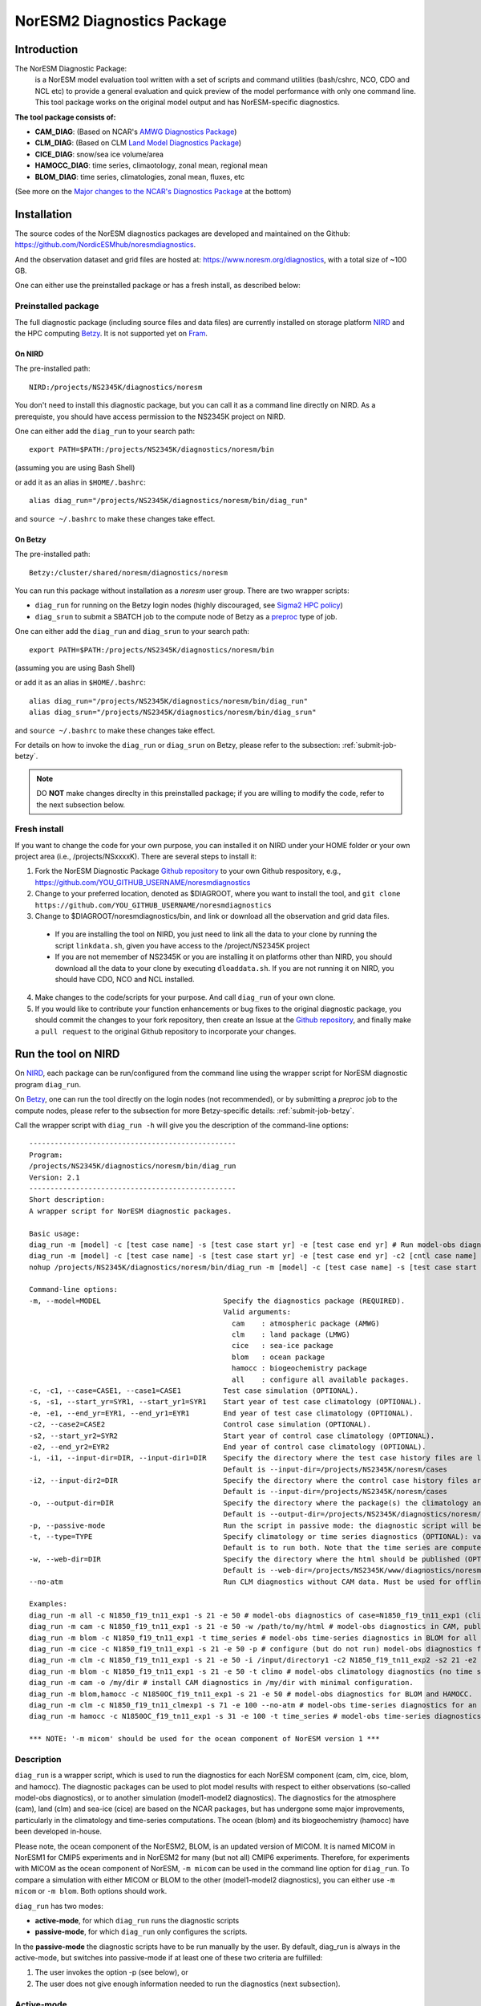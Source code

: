 .. _diag_run:

****************************
NorESM2 Diagnostics Package
****************************

Introduction
============

The NorESM Diagnostic Package:
  is a NorESM model evaluation tool written with a set of scripts and command utilities (bash/cshrc, NCO, CDO and NCL etc) to provide a general evaluation and quick preview of the model performance with only one command line. This tool package works on the original model output and has NorESM-specific diagnostics.

**The tool package consists of:**

* **CAM_DIAG**: (Based on NCAR's `AMWG Diagnostics Package <http://www.cesm.ucar.edu/working_groups/Atmosphere/amwg-diagnostics-package/>`_)
* **CLM_DIAG**: (Based on CLM `Land Model Diagnostics Package <http://www.cesm.ucar.edu/models/cesm1.2/clm/clm_diagpackage.html>`_)
* **CICE_DIAG**: snow/sea ice volume/area
* **HAMOCC_DIAG**: time series, climaotology, zonal mean, regional mean
* **BLOM_DIAG**: time series, climatologies, zonal mean, fluxes, etc

(See more on the `Major changes to the NCAR's Diagnostics Package`_ at the bottom)

Installation
============

The source codes of the NorESM diagnostics packages are developed and maintained on the Github:
https://github.com/NordicESMhub/noresmdiagnostics.

And the observation dataset and grid files are hosted at:
https://www.noresm.org/diagnostics, with a total size of ~100 GB.

One can either use the preinstalled package or has a fresh install, as described below:

Preinstalled package
----------------------------

The full diagnostic package (including source files and data files) are currently installed on storage platform NIRD_ and the HPC computing Betzy_. It is not supported yet on Fram_.

.. _NIRD: https://documentation.sigma2.no/files_storage/nird.html 
.. _Betzy: https://documentation.sigma2.no/hpc_machines/betzy.html
.. _Fram: https://documentation.sigma2.no/hpc_machines/fram.html

On NIRD
^^^^^^^
The pre-installed path::

  NIRD:/projects/NS2345K/diagnostics/noresm

You don't need to install this diagnostic package, but you can call it as a command line directly on NIRD. As a prerequiste, you should have access permission to the NS2345K project on NIRD.

One can either add the ``diag_run`` to your search path: ::

  export PATH=$PATH:/projects/NS2345K/diagnostics/noresm/bin
  
(assuming you are using Bash Shell)

or add it as an alias in ``$HOME/.bashrc``: :: 

  alias diag_run="/projects/NS2345K/diagnostics/noresm/bin/diag_run"

and ``source ~/.bashrc`` to make these changes take effect.

On Betzy
^^^^^^^^
The pre-installed path::

  Betzy:/cluster/shared/noresm/diagnostics/noresm

You can run this package without installation as a *noresm* user group. There are two wrapper scripts:

* ``diag_run`` for running on the Betzy login nodes (highly discouraged, see `Sigma2 HPC policy <https://documentation.sigma2.no/jobs/submitting.html>`_)
* ``diag_srun`` to submit a SBATCH job to the compute node of Betzy as a `preproc <https://documentation.sigma2.no/jobs/job_types/betzy_job_types.html#preproc>`_ type of job.

One can either add the ``diag_run`` and ``diag_srun`` to your search path: ::

  export PATH=$PATH:/projects/NS2345K/diagnostics/noresm/bin
  
(assuming you are using Bash Shell)

or add it as an alias in ``$HOME/.bashrc``: :: 

  alias diag_run="/projects/NS2345K/diagnostics/noresm/bin/diag_run"
  alias diag_srun="/projects/NS2345K/diagnostics/noresm/bin/diag_srun"

and ``source ~/.bashrc`` to make these changes take effect.

For details on how to invoke the ``diag_run`` or ``diag_srun`` on Betzy, please refer to the subsection: :ref:`submit-job-betzy`.

.. note::
    DO **NOT** make changes direclty in this preinstalled package; if you are willing to modify the code, refer to the next subsection below.

Fresh install
---------------------------
If you want to change the code for your own purpose, you can installed it on NIRD under your HOME folder or your own project area (i.e., /projects/NSxxxxK). There are several steps to install it:


1. Fork the NorESM Diagnostic Package `Github repository <https://github.com/NordicESMhub/noresmdiagnostics>`_ to your own Github respository, e.g., https://github.com/YOU_GITHUB_USERNAME/noresmdiagnostics
2. Change to your preferred location, denoted as $DIAGROOT, where you want to install the tool, and ``git clone https://github.com/YOU_GITHUB_USERNAME/noresmdiagnostics``
3. Change to $DIAGROOT/noresmdiagnostics/bin, and link or download all the observation and grid data files.

  - If you are installing the tool on NIRD, you just need to link all the data to your clone by running the script ``linkdata.sh``, given you have access to the /project/NS2345K project
  - If you are not memember of NS2345K or you are installing it on platforms other than NIRD, you should download all the data to your clone by executing ``dloaddata.sh``. If you are not running it on NIRD, you should have CDO, NCO and NCL installed.
4. Make changes to the code/scripts for your purpose. And call ``diag_run`` of your own clone.
5. If you would like to contribute your function enhancements or bug fixes to the original diagnostic package, you should commit the changes to your fork repository, then create an Issue at the `Github repository <https://github.com/NordicESMhub/noresmdiagnostics>`_, and finally make a ``pull request``  to the original Github repository to incorporate your changes.

Run the tool on NIRD
============

On NIRD_, each package can be run/configured from the command line using the wrapper script for NorESM diagnostic program ``diag_run``.

On Betzy_, one can run the tool directly on the login nodes (not recommended), or by submitting a *preproc* job to the compute nodes, please refer to the subsection for more Betzy-specific details: :ref:`submit-job-betzy`.

Call the wrapper script with ``diag_run -h`` will give you the description of the command-line options: ::

  -------------------------------------------------
  Program:
  /projects/NS2345K/diagnostics/noresm/bin/diag_run
  Version: 2.1
  -------------------------------------------------
  Short description:
  A wrapper script for NorESM diagnostic packages.
  
  Basic usage:
  diag_run -m [model] -c [test case name] -s [test case start yr] -e [test case end yr] # Run model-obs diagnostics
  diag_run -m [model] -c [test case name] -s [test case start yr] -e [test case end yr] -c2 [cntl case name] -s2 [cntl case start yr] -e2 [cntl case end yr] # Run model1-model2 diagnostics
  nohup /projects/NS2345K/diagnostics/noresm/bin/diag_run -m [model] -c [test case name] -s [test case start yr] -e [test case end yr] &> out & # Run model-obs diagnostics in the background with nohup
  
  Command-line options:
  -m, --model=MODEL                             Specify the diagnostics package (REQUIRED).
                                                Valid arguments:
                                                  cam    : atmospheric package (AMWG)
                                                  clm    : land package (LMWG)
                                                  cice   : sea-ice package
                                                  blom   : ocean package
                                                  hamocc : biogeochemistry package
                                                  all    : configure all available packages.
  -c, -c1, --case=CASE1, --case1=CASE1          Test case simulation (OPTIONAL).
  -s, -s1, --start_yr=SYR1, --start_yr1=SYR1    Start year of test case climatology (OPTIONAL).
  -e, -e1, --end_yr=EYR1, --end_yr1=EYR1        End year of test case climatology (OPTIONAL).
  -c2, --case2=CASE2                            Control case simulation (OPTIONAL).
  -s2, --start_yr2=SYR2                         Start year of control case climatology (OPTIONAL).
  -e2, --end_yr2=EYR2                           End year of control case climatology (OPTIONAL).
  -i, -i1, --input-dir=DIR, --input-dir1=DIR    Specify the directory where the test case history files are located (OPTIONAL).
                                                Default is --input-dir=/projects/NS2345K/noresm/cases
  -i2, --input-dir2=DIR                         Specify the directory where the control case history files are located (OPTIONAL).
                                                Default is --input-dir=/projects/NS2345K/noresm/cases
  -o, --output-dir=DIR                          Specify the directory where the package(s) the climatology and time-series files should be stored (OPTIONAL).
                                                Default is --output-dir=/projects/NS2345K/diagnostics/noresm/out/$USER
  -p, --passive-mode                            Run the script in passive mode: the diagnostic script will be configured but not executed (OPTIONAL).
  -t, --type=TYPE                               Specify climatology or time series diagnostics (OPTIONAL): valid options are --type=climo and --type=time_series.
                                                Default is to run both. Note that the time series are computed over the entire simulation.
  -w, --web-dir=DIR                             Specify the directory where the html should be published (OPTIONAL).
                                                Default is --web-dir=/projects/NS2345K/www/diagnostics/noresm/$USER
  --no-atm                                      Run CLM diagnostics without CAM data. Must be used for offline CLM simulations.
  
  Examples:
  diag_run -m all -c N1850_f19_tn11_exp1 -s 21 -e 50 # model-obs diagnostics of case=N1850_f19_tn11_exp1 (climatology between yrs 21 and 50) for all model components.
  diag_run -m cam -c N1850_f19_tn11_exp1 -s 21 -e 50 -w /path/to/my/html # model-obs diagnostics in CAM, publish the html in /path/to/my/html.
  diag_run -m blom -c N1850_f19_tn11_exp1 -t time_series # model-obs time-series diagnostics in BLOM for all years represented in the model output directory (/projects/NS2345K/noresm/cases/N1850_f19_tn11_exp1/ocn/hist/).
  diag_run -m cice -c N1850_f19_tn11_exp1 -s 21 -e 50 -p # configure (but do not run) model-obs diagnostics for CICE.
  diag_run -m clm -c N1850_f19_tn11_exp1 -s 21 -e 50 -i /input/directory1 -c2 N1850_f19_tn11_exp2 -s2 21 -e2 50 -i2 /input/directory2 # model1-model2 diagnostics for CLM with user-specified history file directories
  diag_run -m blom -c N1850_f19_tn11_exp1 -s 21 -e 50 -t climo # model-obs climatology diagnostics (no time series) for BLOM:
  diag_run -m cam -o /my/dir # install CAM diagnostics in /my/dir with minimal configuration.
  diag_run -m blom,hamocc -c N1850OC_f19_tn11_exp1 -s 21 -e 50 # model-obs diagnostics for BLOM and HAMOCC.
  diag_run -m clm -c N1850_f19_tn11_clmexp1 -s 71 -e 100 --no-atm # model-obs time-series diagnostics for an offline (uncoupled) CLM simulation.
  diag_run -m hamocc -c N1850OC_f19_tn11_exp1 -s 31 -e 100 -t time_series # model-obs time-series diagnostics in HAMOCC between yrs 31 and 100.
  
  *** NOTE: '-m micom' should be used for the ocean component of NorESM version 1 ***

Description
------------

``diag_run`` is a wrapper script, which is used to run the diagnostics for each NorESM component
(cam, clm, cice, blom, and hamocc). The diagnostic packages can be used to plot model results
with respect to either observations (so-called model-obs diagnostics), or to another simulation
(model1-model2 diagnostics). The diagnostics for the atmosphere (cam), land (clm) and sea-ice
(cice) are based on the NCAR packages, but has undergone some major improvements, particularly
in the climatology and time-series computations. The ocean (blom) and its biogeochemistry
(hamocc) have been developed in-house.

Please note, the ocean component of the NorESM2, BLOM, is an updated version of MICOM. It is named MICOM in NorESM1 for CMIP5 experiments and in NorESM2 for many (but not all) CMIP6 experiments. Therefore, for experiments with MICOM as the ocean component of NorESM, ``-m micom`` can be used in the command line option for ``diag_run``. To compare a simulation with either MICOM or BLOM to the other (model1-model2 diagnostics), you can either use ``-m micom`` or ``-m blom``. Both options should work.  

``diag_run`` has two modes: 

-  **active-mode**, for which ``diag_run`` runs the diagnostic scripts 
-  **passive-mode**, for which ``diag_run`` only configures the scripts. 

In the **passive-mode** the diagnostic scripts have to be run manually by the user.
By default, diag_run is always in the active-mode, 
but switches into passive-mode if at least one of these two criteria are fulfilled:

1. The user invokes the option -p (see below), or
2. The user does not give enough information needed to run the diagnostics (next subsection).

Active-mode
-------------

If you want to use ``diag_run`` to run the full (climatology and time-series) diagnostics, the minimum
requirement is to specify the options of *model*, *case_name*, *start_yr* and *end_yr*
(-m, -c, -s and -e).

.. _`Example 1`:

Example 1: ::

  diag_run -m cam -c N1850_f19_tn14_191017 -s 21 -e 50
  
This command runs atmospheric model-obs diagnostics of the case N1850_f19_tn14_191017 using
a climatology between model years 21 and 50. It is assumed that the N1850_f19_tn14_191017
history files are located under */projects/NS2345K/noresm/cases*. By default, the resulting plots and html will be
stored in ::

  /projects/NS2345K/www/diagnostics/noresm/$USER/N1850_f19_tn14_191017/CAM_DIAG
  
, where $USER is your NIRD username. Or if you specify to store them under a common folder, i.e. with ``-w /projects/NS2345K/www/diagnostics/noresm/common``. It links to the following URL: ::

http://ns2345k.web.sigma2.no/diagnostics/noresm/common/N1850_f19_tn14_191017/CAM_DIAG/yrs21to50-obs.html.

The climatology and time-series files under ::

  /projects/NS2345K/diagnostics/noresm/out/$USER/CAM_DIAG
 
If you want to run *model1-model2* diagnostics, you also need to specify *case_name2*, *start_yr2* and
*end_yr2* (-c2, -s2, -e2) in addition.

.. _`Example 2`:

Example 2: ::

  diag_run -m cam -c N1850_f19_tn14_191017 -s 21 -e 50 \
  -c2 B1850MICOM_f09_tn14_01 -s2 21 -e2 50
  
would be the same as in Example 1 above, except for comparing *N1850_f19_tn14_191017* to
*B1850MICOM_f09_tn14_01* instead of observations.

In `Example 1`_ and `Example 2`_ the options ``-s`` and ``-e`` (as well as ``-s2``, ``-e2``) refer to the start and end years of the climatology.
The time-series are calculated from all the history files in the case directory (input_dir).
This is always the case unless the user invokes the option ``-t time_series``.
If this option is invoked, start_yr and end_yr refer to the beginning and end of the time series instead of the climatology,
hence:

.. _`Example 3`:

Example 3: ::

  diag_run -m blom -c N1850_f19_tn14_blom_20200608 -t time_series -s 1 -e 10

would produce blom time-series plots between years 1 and 20. Note that omitting *start_yr* and
*end_yr* when the option ``-t time_series`` is invoked computes the time-series over the entire
experiment (all history files in the case directory, input_dir): ::

   diag_run -m cam -c N1850_f19_tn14_191017 -t time_series
   
``diag_run`` uses some template scripts for each of the model components. When ``diag_run`` is executed,
these scripts are changed according to the user-specified settings and renamed with a time stamp.
For example, if you run the blom diagnostics, the run script template (``blom_diag_template.sh``)
will be renamed with a time-stamp as *blom_diag_YYMMDD_HHMMSS*.

``diag_run`` also creates a config and output file with the same time stamp
(*config_YYMMDD_HHMMSS* and *out_YYMMDD_HHMMSS*, respectively). The config file
stores information about changes in the diagnostics scripts invoked by the user, and the output file
contains the standard output and error (i.e. what is shown in your terminal during runtime).
When the diagnostics a component is finished the run scripts are copied to: ::

  output_dir/$USER/XXX_DIAG/config/case_name/run_scripts
  
and the config and output files to: ::

  output_dir/$USER/XXX_DIAG/config/case_name/logs
  
Hence, for `Example 1`_ above, the run scripts are saved in: ::

  /projects/NS2345K/diagnostics/noresm/out/$USER/CAM_DIAG/config/N1850_f19_tn14_191017/run_scripts
  
and the config and out files in: ::

  /projects/NS2345K/diagnostics/noresm/out/$USER/CAM_DIAG/config/N1850_f19_tn14_191017/logs

Passive-mode
-------------
Another important property of ``diag_run`` is that it will only run the diagnostics if sufficient
information has been provided by the user; otherwise it switches into passive-mode. ``diag_run`` will
then configure the diagnostics scripts as much as possible (based on the information provided by the
user), and also add information to the config file about which variables are still required to be
modified by the user in order to run the diagnostic script. This option is particularly useful if you
want to do some development work on the diagnostics scripts, or if you want to change any
variables in the diagnostics scripts that are not included as an option in ``diag_run``. Hence, if you run
the following command::

  diag_run -m clm


the following will appear on the screen::

  [nird@login0 ~]$ /projects/NS2345K/diagnostics/noresm/bin/diag_run -m clm
  -------------------------------------------------
  Program:
  /projects/NS2345K/diagnostics/noresm/bin/diag_run
  Version: 2.1
  -------------------------------------------------
  -CHANGING DIAGNOSTICS DIRECTORY to /projects/NS2345K/diagnostics/noresm/out/$USER/CLM_DIAG in lnd_template.csh
  -CHANGING ROOT DIRECTORY FOR CODE AND DATA to /projects/NS2345K/diagnostics/noresm/packages/CLM_DIAG in lnd_template.csh
  -CHANGING INPUT DIR 1 to /projects/NS2345K/noresm/cases in lnd_template.csh
  -CHANGING publish_html_root to /projects/NS2345K/www/diagnostics/noresm/$USER in lnd_template.csh
  -SETTING UP TIME-SERIES DIAGNOSTICS FOR ENTIRE EXPERIMENT
  CLM DIAGNOSTICS SUCCESSFULLY CONFIGURED in /projects/NS2345K/diagnostics/noresm/out/$USER/CLM_DIAG
  -------------------------------------------------
  lnd_template.csh IS NOT RUNNING: NOT ALL REQUIRED VARIABLES HAVE BEEN CONFIGURED (see /projects/NS2345K/diagnostics/noresm/out/$USER/CLM_DIAG/config.log).
  -------------------------------------------------
  -------------------------------------------------
  TOTAL diag_run RUNTIME: 0m1s
  -CLM diagnostics: 0m1s
  -------------------------------------------------
  DONE: Tue Dec 22 12:47:49 CET 2020

The (semi-configured) run script has then been copied to
/projects/NS2345K/diagnostics/noresm/out/<username>/CLM_DIAG/lnd_template.csh,
and all information about the configuration is contained in
/projects/NS2345K/diagnostics/noresm/out/<username>/CLM_DIAG/config.log

Options
-------
``diag_run`` options (flags) typically come in both short (single-letter) and long forms.
A complete description of all options is given below in alphabetical order of the short option letter.
When invoked without options, ``diag_run`` prints a table containing all options along with some examples
(see also below). ::

  -c case_name (-c1, --case, --case1)
  
Name of the test case experiment that you want to run diagnostics for. This option is required if you
want to use diag_run in active-mode. ::

  -c2 case_name2 (--case2)
 
Name of the control case experiment. This option is required if you want to run model1-model2
diagnostics in active-mode. ::

  -e end_year (-e1,--end_yr,--end_yr1)
  
If ``--type=time_series``, this option refers to the end year of time-series for case_name. Otherwise, it
refers to the end year of climatology. This option is optional if ``--type=time_series``, but required for
active-mode diagnostics if ``--type=climo`` or if type is not invoked. ::

  -e2 end_year (--end_yr2)
  
If ``--type=time_series``, this option refers to the end year of time-series for *case_name2*. Otherwise, it
refers to the end year of climatology. This option is optional if ``--type=time_series``, but required for
active-mode model1-model2 diagnostics if ``--type=climo`` or if type is not invoked. ::

  -i input_dir (-i1, --input-dir, --input-dir1)
  
Name of the root directory of the monthly history files for case_name. For example, if your blom
history files are located in */this/is/a/directory/case1/ocn/hist*, this option should be set to
*input_dir=/this/is/a/directory*. Default is *input_dir=/projects/NS2345K/noresm/cases* . ::

  -i2 input-dir2 (--input-dir2)
  
Name of the root directory of the monthly history files for case_name2. Also here, default is
*input_dir2=/projects/NS2345K/noresm/cases* . ::

  -m model (--model)

Name of the model you want to run the diagnostics for. Valid options are cam, clm, cice, blom,
hamocc and all. This is the only option that is required for both the active and passive mode. If you
invoke the "all" option, the cam, clm, cice, blom and hamocc diagnostics will be run
subsequently. It is also possible to combine different models as you wish within this option: for
example, if you only want to run cam and clm diagnostics, you can simply add the names of those
models and separate them with a comma (-m cam,clm). ::

  --no-atm
  
This option, which takes no argument, skips the usage of CAM history files in the CLM
diagnostics. This option is necessary for offline CLM simulations. ::

  -o output_dir (--output_dir)
  
Root directory where you want to store the output from the diagnostics (i.e. the climatology and
time-series files). For example, if you set *output_dir=/just/another/directory*, the climatology and
time-series files from the blom diagnostics will be stored in::

  /just/another/directory/BLOM_DIAG/. 
  
Default is::

  output_dir=/projects/NS2345K/diagnostics/noresm/out/$USER
  
where $USER is your user name on NIRD. ::

  -p, --passive-mode
  
This option, which takes no argument, forces diag_run into passive-mode. This means, even if you
have given sufficient information to run in active-mode, the diagnostic scripts will not be executed. ::

 -s start_year (-s1,--start_yr,--start_yr1)
 
If ``--type=time_series``, this option refers to the start year of time-series for case_name. Otherwise, it
refers to the start year of climatology. This option is optional if ``--type=time_series``, but required for
active-mode diagnostics if ``--type=climo`` or if type is not invoked. ::

  -s2 start_year2 (--start_yr2)
  
If ``--type=time_series``, this option refers to the start year of time-series for case_name2. Otherwise, it
refers to the start year of climatology. This option is optional if ``--type=time_series``, but required for
active-mode model1-model2 diagnostics if ``--type=climo`` or if type is not invoked. ::

  -t type (--type)
  
Specifies if you only run climatology or time-series diagnostics: valid options are ``--type=climo`` and
--type=time_series. Default is to run both. ::

  -w webdir (--web-dir)
  
Specifies the directory where the html should be stored. This directory should preferably be linked
to a web server so that one can look at the results with a web browser. Default is::

  --web-dir=/projects/NS2345K/www/diagnostics/noresm/
  

Examples
--------

Model-obs diagnostics of case=N1850_f19_tn11_exp1 (climatology between yrs 21 and 50) for all
model components: ::

  diag_run -m all -c N1850_f19_tn11_exp1 -s 21 -e 50
  
  
Model-obs diagnostics in CAM, publish the html in /path/to/my/html: ::

  diag_run -m cam -c N1850_f19_tn11_exp1 -s 21 -e 50 -w /path/to/my/html
  
  
Model-obs time-series diagnostics in BLOM for all years the model output directory
(/projects/NS2345K/noresm/cases/N1850_f19_tn14_blom_20200608/ocn/hist/): ::

  diag_run -m blom -c N1850_f19_tn14_blom_20200608 -t time_series
  
  
Configure (but do not run) model-obs diagnostics for CICE: ::

  diag_run -m cice -c N1850_f19_tn11_exp1 -s 21 -e 50 -p
  
Model1-model2 diagnostics for CLM with user-specified history file directories: ::

  diag_run -m clm -c N1850_f19_tn11_exp1 -s 21 -e 50 -i /input/directory1 \
  -c2 N1850_f19_tn11_exp2 -s2 21 -e2 50 -i2 /input/directory2

Model-obs climatology diagnostics (no time series) for BLOM: ::

  diag_run -m blom -c N1850_f19_tn14_blom_20200608 -s 1 -e 10 -t climo
  
Install CAM diagnostics in /my/dir with minimal configuration: ::

  diag_run -m cam -o /my/dir
  
Model-obs diagnostics for BLOM and HAMOCC: ::

  diag_run -m blom,hamocc -c N1850_f19_tn14_blom_20200608 -s 1 -e 10
  
Model-obs time-series diagnostics for an offline (uncoupled) CLM simulation: ::

  diag_run -m clm -c N1850_f19_tn11_clmexp1 -s 71 -e 100 --no-atm
  
Model-obs time-series diagnostics in HAMOCC between yrs 31 and 100: ::

  diag_run -m hamocc -c N1850OC_f19_tn11_exp1 -s 31 -e 100 -t time_series

.. _submit-job-betzy:

Run the tool on Betzy
==================

There are two alternatives to run the tool on Betzy, either as an interactive (for short test and debug runs) or a batch job (recommended). It is also possible to run directly on the login node with ``diag_run``, but it is higly discouraged and not an option (Refer to `Sigma2 HPC policy <https://documentation.sigma2.no/jobs/submitting.html>`_).

The main purpose to run the tool on Betzy is to get a quick diagnostic of model output when the model is still on-the-fly, but already has some intermediate output been short-term archived to **/cluster/work/users/$USER/archive** (Refer to :ref:`archive_output`).

Since the mounted NIRD project disks ``/trd-project*/xx`` are not accessible from the compute nodes, the ``-i``, ``-o`` have to point to ``/cluster/work/users/$USERS/xxx``, with an execption for the ``-w`` option. See explanations and examples in the following.

As interactive job
------------------
Run with an `intactive sbatch job <https://documentation.sigma2.no/jobs/interactive_jobs.html>`_, with ``diag_run``.

Start an interactive job request by, for example : ::

$ salloc --nodes=1 --mem-per-cpu=12G --time=00:30:00 --partition=preproc --account=nn2345k

And then use the same command-line options of ``diag_run`` as on NIRD. 


As batcth job
-------------

Submit a backend `preproc <https://documentation.sigma2.no/jobs/job_types/betzy_job_types.html#job-type-betzy-preproc>`_ job with ``diag_srun``.

There are sbatch job specific command-line options for ``diag_srun``, in addition to the ``diag_run -h`` options: ::

  --account=nsxxxxk                             : (OPTIONAL. Project account for CPU hours (default ns2345k).
  --time=DD-HH:MM:SS                            : (OPTIONAL. CPU walltime (default value according to length of years and active components).
  --remove-source-files-flag=true|false         : (OPTIONAL. Flag if the source file will be removed after the webpage is moved from Betzy /cluster to NIRD /project* (default as false).

See ``diag_srun -h`` for the help information.

**Examples:**

1. Use all default settings ::

    $ ./diag_srun -m blom -c test_case_name -s 1 -e 10

It is the same as ``diag_run``.

2. Set CPU account and hours ::

    $ ./diag_srun -m blom -c test_case_name -s 1 -e 10 --account=nn2345k --time=0-00:59:00
    
The CPU account is set to default as nn2345k if not prescribed. The CPU hours is set according the prescribed experiment start and end years.

3. Set input data, output data, and webpage path to /cluster on Betzy (the same as default values) ::

    $ ./diag_srun -m blom -c NOICPLHISTOC_f09_tn14_cpldiags -s 1 -e 20 -i /cluster/work/users/$USER/archive -o /cluster/work/users/$USER/diagnostics/out -w /cluster/work/users/$USER/diagnostics/www

The above settings for ``-i``, ``-o`` and ``-w`` are default values if they are not prescribed. As the mounted NIRD disks ``/trd-project**`` are not accessible from the compute nodes, the ``-i`` and ``-o`` options have to be set to ``/cluster**``. For the ``-w`` option, see the next example.

4. Set input data, output data on Betzy, and webpage path on NIRD ::

    $ ./diag_srun -m blom -c NOICPLHISTOC_f09_tn14_cpldiags -s 1 -e 20 -w /trd-project1/NS2345K/www/diagnostics/noresm/$USER --account=nn2345k --time=0-00:59:00

The created webpage will saved to NIRD. The webpage path specificed by ``-w`` will temporary set to the defaut location under ``/cluster/work/users/$USER/diagnostics/www``, and will ``rsync`` to NIRD after the diagnostics job is finished.

5. Remove source webpage files from Betzy after transferred to NIRD ::

    $ ./diag_srun -m blom -c NOICPLHISTOC_f09_tn14_cpldiags -s 1 -e 20 -w /trd-project1/NS2345K/www/diagnostics/noresm/$USER/ --remove-source-files-flag=true

Options to set if temporary webpage under ``/cluster`` as described above will be removed after they are transferred to NIRD (only valid if ``-w`` option is set to ``/trd-project*`` area)

See more help: ::

    /cluster/shared/noresm/diagnostics/noresm/bin/diag_run -h
    /cluster/shared/noresm/diagnostics/noresm/bin/diag_srun -h

.. note::
    The mounted NIRD project area ``/trd-project*`` are not available on the HPC computing nodes. Therefore, the ``-i``, ``-o`` can only be set to locations under /cluster/work/users/$USER. The ``-w`` option can be set to ``/trd-project*`` area to facility the browsing the webpage-based diagnostics. It is actually set to ``/cluster`` during runtime, but transfer the created webpages to NIRD automatically after the diagnostic is finished. 

--------------------------------------------------------------------------------

.. _Major changes to the NCAR's Diagnostics Package:

**Major changes to the NCAR's Diagnostics Package**

The diagnostic tool package is based on NCAR's CAM and CLM Diagnostic Packages.

+ **Changes to all components**

    The following major changes have been made in all diagnostic packages:

    - The calculation of the climatology has been improved, using the ncclimo oporator from nco.
    - The bash/csh variables publish_html and publish_html_root have been added in order to enable publication of the html on the NIRD web server.
    - There is now the option to calculate time series over the entire simulation (default). Hence, the start and end years of the time series must no longer be specified.
    - The bash/csh variable CLIMO_TIME_SERIES_SWITCH has been added in order to allow for diag_run to compute only climatology or time series if desired.
    - The environmental variable ncclimo_dir has been added in order to allow for diag_run to be run by cron.

+ **CAM_DIAG specific major changes**

    - The CAM diagnostics (amwg) now calculate the annual and global mean time series of the net TOA radiation balance. The results are published on the web server together with the other figures.

+ **CLM_DIAG specific major changes**

    - The amount of variables used in the time series calculations have been dramatically reduced in order to reduce time and computational resources
    - If time series or climatology is computed is now determined by the selected sets in the computation.

+ **CICE_DIAG specific major changes**

    - The switch CNTL has been added in order to determine whether one or two cases should be plotted.

+ **BLOM_DIAG (newly developed)**

    Two modes of diagnostics: compare to the observations and anothor model run; includes diagnostics of:

    - Time series plots
        1. Sections transports
        2. Global averages
        3. Maximum AMOC
        4. Hovmoeller plots
        5. ENSO indices
    - Climatology plots
        1. Horizontal fields - annual means
        2. Horizontal fields - seasonal/monthly means
        3. Overturning circulation
        4. Zonal means (lat-depth)
        5. Equatorial cross sections
        6. Meridional fluxes (vertically integrated)

*HAMOCC_DIAG (newly developed)*

    Two modes of diagnostics: compare to the observations and another model run; includes diagnostics of:

    - Time series plots
        1. Global fluxes
        2. Global averages
    - Climatology plots
        1. Horizontal fields
        2. Zonal mean fields
        3. Regionally-averaged monthly climatologies

*CISM_DIAG (newly developed)*

    Two modes of diagnostics: compare to the observations and another model run; includes diagnostics of:

    - Time series plots
        1. Mass/ice fluxes
        2. Mass/ice/temperatue averages
